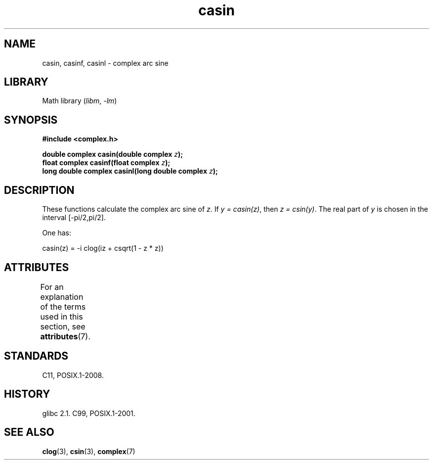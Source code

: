 '\" t
.\" Copyright 2002 Walter Harms (walter.harms@informatik.uni-oldenburg.de)
.\"
.\" SPDX-License-Identifier: GPL-1.0-or-later
.\"
.TH casin 3 (date) "Linux man-pages (unreleased)"
.SH NAME
casin, casinf, casinl \- complex arc sine
.SH LIBRARY
Math library
.RI ( libm ", " \-lm )
.SH SYNOPSIS
.nf
.B #include <complex.h>
.PP
.BI "double complex casin(double complex " z );
.BI "float complex casinf(float complex " z );
.BI "long double complex casinl(long double complex " z );
.fi
.SH DESCRIPTION
These functions calculate the complex arc sine of
.IR z .
If \fIy\ =\ casin(z)\fP, then \fIz\ =\ csin(y)\fP.
The real part of
.I y
is chosen in the interval [\-pi/2,pi/2].
.PP
One has:
.PP
.nf
    casin(z) = \-i clog(iz + csqrt(1 \- z * z))
.fi
.SH ATTRIBUTES
For an explanation of the terms used in this section, see
.BR attributes (7).
.TS
allbox;
lbx lb lb
l l l.
Interface	Attribute	Value
T{
.na
.nh
.BR casin (),
.BR casinf (),
.BR casinl ()
T}	Thread safety	MT-Safe
.TE
.SH STANDARDS
C11, POSIX.1-2008.
.SH HISTORY
glibc 2.1.
C99, POSIX.1-2001.
.SH SEE ALSO
.BR clog (3),
.BR csin (3),
.BR complex (7)
